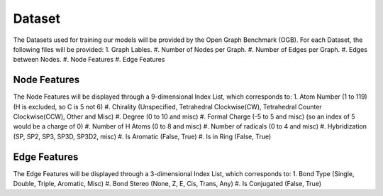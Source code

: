 Dataset
==================
The Datasets used for training our models will be provided by the Open Graph Benchmark (OGB).
For each Dataset, the following files will be provided:
1. Graph Lables.
#. Number of Nodes per Graph.
#. Number of Edges per Graph.
#. Edges between Nodes.
#. Node Features
#. Edge Features

Node Features 
-------------------
The Node Features will be displayed through a 9-dimensional Index List, which corresponds to:
1. Atom Number (1 to 119) (H is excluded, so C is 5 not 6)
#. Chirality (Unspecified, Tetrahedral Clockwise(CW), Tetrahedral Counter Clockwise(CCW), Other and Misc)
#. Degree (0 to 10 and misc)
#. Formal Charge (-5 to 5 and misc) (so an index of 5 would be a charge of 0)
#. Number of H Atoms (0 to 8 and misc)
#. Number of radicals (0 to 4 and misc)
#. Hybridization (SP, SP2, SP3, SP3D, SP3D2, misc)
#. Is Aromatic (False, True)
#. Is in Ring (False, True)

Edge Features
-------------------
The Edge Features will be displayed through a 3-dimensional Index List, which corresponds to:
1. Bond Type (Single, Double, Triple, Aromatic, Misc)
#. Bond Stereo (None, Z, E, Cis, Trans, Any)
#. Is Conjugated (False, True)
